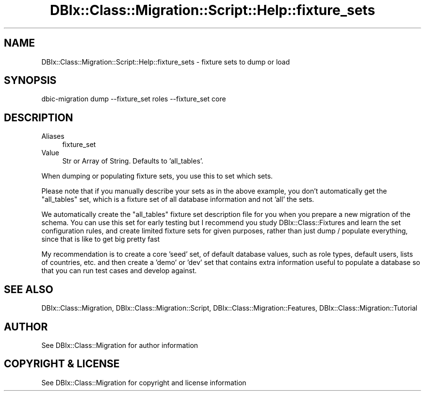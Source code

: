 .\" -*- mode: troff; coding: utf-8 -*-
.\" Automatically generated by Pod::Man 5.01 (Pod::Simple 3.43)
.\"
.\" Standard preamble:
.\" ========================================================================
.de Sp \" Vertical space (when we can't use .PP)
.if t .sp .5v
.if n .sp
..
.de Vb \" Begin verbatim text
.ft CW
.nf
.ne \\$1
..
.de Ve \" End verbatim text
.ft R
.fi
..
.\" \*(C` and \*(C' are quotes in nroff, nothing in troff, for use with C<>.
.ie n \{\
.    ds C` ""
.    ds C' ""
'br\}
.el\{\
.    ds C`
.    ds C'
'br\}
.\"
.\" Escape single quotes in literal strings from groff's Unicode transform.
.ie \n(.g .ds Aq \(aq
.el       .ds Aq '
.\"
.\" If the F register is >0, we'll generate index entries on stderr for
.\" titles (.TH), headers (.SH), subsections (.SS), items (.Ip), and index
.\" entries marked with X<> in POD.  Of course, you'll have to process the
.\" output yourself in some meaningful fashion.
.\"
.\" Avoid warning from groff about undefined register 'F'.
.de IX
..
.nr rF 0
.if \n(.g .if rF .nr rF 1
.if (\n(rF:(\n(.g==0)) \{\
.    if \nF \{\
.        de IX
.        tm Index:\\$1\t\\n%\t"\\$2"
..
.        if !\nF==2 \{\
.            nr % 0
.            nr F 2
.        \}
.    \}
.\}
.rr rF
.\" ========================================================================
.\"
.IX Title "DBIx::Class::Migration::Script::Help::fixture_sets 3pm"
.TH DBIx::Class::Migration::Script::Help::fixture_sets 3pm 2020-06-02 "perl v5.38.2" "User Contributed Perl Documentation"
.\" For nroff, turn off justification.  Always turn off hyphenation; it makes
.\" way too many mistakes in technical documents.
.if n .ad l
.nh
.SH NAME
DBIx::Class::Migration::Script::Help::fixture_sets \- fixture sets to dump or load
.SH SYNOPSIS
.IX Header "SYNOPSIS"
.Vb 1
\&     dbic\-migration dump \-\-fixture_set roles \-\-fixture_set core
.Ve
.SH DESCRIPTION
.IX Header "DESCRIPTION"
.IP Aliases 4
.IX Item "Aliases"
fixture_set
.IP Value 4
.IX Item "Value"
Str or Array of String. Defaults to 'all_tables'.
.PP
When dumping or populating fixture sets, you use this to set which sets.
.PP
Please note that if you manually describe your sets as in the above example,
you don't automatically get the \f(CW\*(C`all_tables\*(C'\fR set, which is a fixture set of all
database information and not 'all' the sets.
.PP
We automatically create the \f(CW\*(C`all_tables\*(C'\fR fixture set description file for you when
you prepare a new migration of the schema.  You can use this set for early
testing but I recommend you study DBIx::Class::Fixtures and learn the set
configuration rules, and create limited fixture sets for given purposes, rather
than just dump / populate everything, since that is like to get big pretty fast
.PP
My recommendation is to create a core 'seed' set, of default database values,
such as role types, default users, lists of countries, etc. and then create a
\&'demo' or 'dev' set that contains extra information useful to populate a
database so that you can run test cases and develop against.
.SH "SEE ALSO"
.IX Header "SEE ALSO"
DBIx::Class::Migration, DBIx::Class::Migration::Script,
DBIx::Class::Migration::Features, DBIx::Class::Migration::Tutorial
.SH AUTHOR
.IX Header "AUTHOR"
See DBIx::Class::Migration for author information
.SH "COPYRIGHT & LICENSE"
.IX Header "COPYRIGHT & LICENSE"
See DBIx::Class::Migration for copyright and license information
